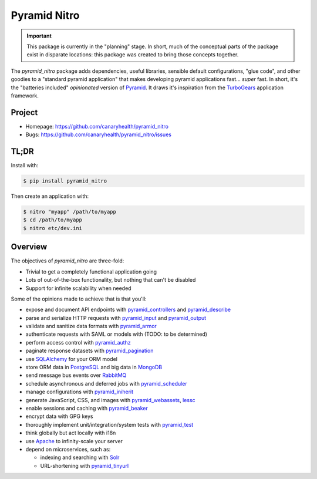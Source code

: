 =============
Pyramid Nitro
=============

.. IMPORTANT::

  This package is currently in the "planning" stage. In short, much of
  the conceptual parts of the package exist in disparate locations:
  this package was created to bring those concepts together.


The `pyramid_nitro` package adds dependencies, useful libraries,
sensible default configurations, "glue code", and other goodies to a
"standard pyramid application" that makes developing pyramid
applications fast... *super* fast. In short, it's the "batteries
included" *opinionated* version of Pyramid_. It draws it's inspiration
from the TurboGears_ application framework.


Project
=======

* Homepage: https://github.com/canaryhealth/pyramid_nitro
* Bugs: https://github.com/canaryhealth/pyramid_nitro/issues


TL;DR
=====

Install with:

.. code-block:: bash

  $ pip install pyramid_nitro

Then create an application with:

.. code-block:: bash

  $ nitro "myapp" /path/to/myapp
  $ cd /path/to/myapp
  $ nitro etc/dev.ini


Overview
========

The objectives of `pyramid_nitro` are three-fold:

* Trivial to get a completely functional application going
* Lots of out-of-the-box functionality, but nothing that can't be disabled
* Support for infinite scalability when needed

Some of the opinions made to achieve that is that you'll:

* expose and document API endpoints with pyramid_controllers_ and pyramid_describe_
* parse and serialize HTTP requests with pyramid_input_ and pyramid_output_
* validate and sanitize data formats with pyramid_armor_
* authenticate requests with SAML or models with (TODO: to be determined)
* perform access control with pyramid_authz_
* paginate response datasets with pyramid_pagination_
* use SQLAlchemy_ for your ORM model
* store ORM data in PostgreSQL_ and big data in MongoDB_
* send message bus events over RabbitMQ_
* schedule asynchronous and deferred jobs with pyramid_scheduler_
* manage configurations with pyramid_iniherit_
* generate JavaScript, CSS, and images with pyramid_webassets_, lessc_
* enable sessions and caching with pyramid_beaker_
* encrypt data with GPG keys
* thoroughly implement unit/integration/system tests with pyramid_test_
* think globally but act locally with i18n
* use Apache_ to infinity-scale your server
* depend on microservices, such as:

  * indexing and searching with Solr_
  * URL-shortening with pyramid_tinyurl_




.. _Pyramid: http://www.pylonsproject.org/
.. _TurboGears: http://www.turbogears.org/
.. _pyramid_controllers: https://pypi.python.org/pypi/
.. _pyramid_describe: https://pypi.python.org/pypi/pyramid_describe
.. _pyramid_input: https://pypi.python.org/pypi/pyramid_input
.. _pyramid_output: https://pypi.python.org/pypi/pyramid_output
.. _pyramid_armor: https://pypi.python.org/pypi/pyramid_armor
.. _pyramid_authz: https://pypi.python.org/pypi/pyramid_authz
.. _pyramid_pagination: https://pypi.python.org/pypi/pyramid_pagination
.. _pyramid_scheduler: https://pypi.python.org/pypi/pyramid_scheduler
.. _pyramid_iniherit: https://pypi.python.org/pypi/pyramid_iniherit
.. _pyramid_webassets: https://pypi.python.org/pypi/pyramid_webassets
.. _pyramid_tinyurl: https://pypi.python.org/pypi/pyramid_tinyurl
.. _pyramid_test: https://pypi.python.org/pypi/pyramid_test
.. _lessc: https://pypi.python.org/pypi/lessc
.. _pyramid_beaker: https://pypi.python.org/pypi/pyramid_beaker
.. _SQLAlchemy: http://www.sqlalchemy.org/
.. _PostgreSQL: https://www.postgresql.org/
.. _MongoDB: https://www.mongodb.org/
.. _RabbitMQ: https://www.rabbitmq.com/
.. _Apache: https://httpd.apache.org/
.. _Solr: https://lucene.apache.org/solr/
